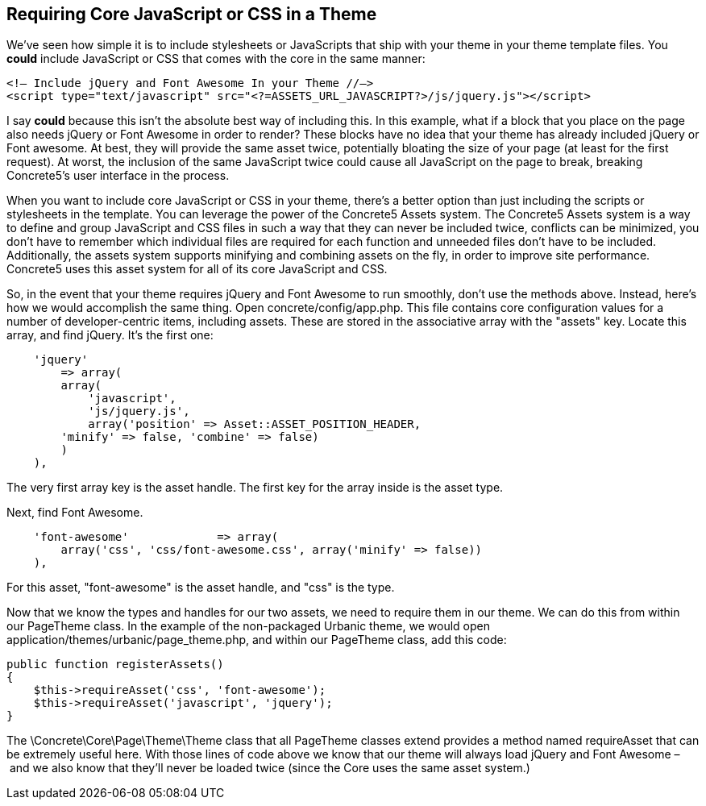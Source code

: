 == Requiring Core JavaScript or CSS in a Theme

We've seen how simple it is to include stylesheets or JavaScripts that ship with your theme in your theme template files. You *could* include JavaScript or CSS that comes with the core in the same manner:

[source,php]
----
<!— Include jQuery and Font Awesome In your Theme //—>
<script type="text/javascript" src="<?=ASSETS_URL_JAVASCRIPT?>/js/jquery.js"></script>
----

I say *could* because this isn't the absolute best way of including this. In this example, what if a block that you place on the page also needs jQuery or Font Awesome in order to render? These blocks have no idea that your theme has already included jQuery or Font awesome. At best, they will provide the same asset twice, potentially bloating the size of your page (at least for the first request). At worst, the inclusion of the same JavaScript twice could cause all JavaScript on the page to break, breaking Concrete5's user interface in the process.

When you want to include core JavaScript or CSS in your theme, there's a better option than just including the scripts or stylesheets in the template. You can leverage the power of the Concrete5 Assets system. The Concrete5 Assets system is a way to define and group JavaScript and CSS files in such a way that they can never be included twice, conflicts can be minimized, you don't have to remember which individual files are required for each function and unneeded files don't have to be included. Additionally, the assets system supports minifying and combining assets on the fly, in order to improve site performance. Concrete5 uses this asset system for all of its core JavaScript and CSS.

So, in the event that your theme requires jQuery and Font Awesome to run smoothly, don't use the methods above. Instead, here's how we would accomplish the same thing. Open concrete/config/app.php. This file contains core configuration values for a number of developer-centric items, including assets. These are stored in the associative array with the "assets" key. Locate this array, and find jQuery. It's the first one:

[source,php]
----
    'jquery'
        => array(
        array(
            'javascript',
            'js/jquery.js',
            array('position' => Asset::ASSET_POSITION_HEADER, 
        'minify' => false, 'combine' => false)
        )
    ),
----

The very first array key is the asset handle. The first key for the array inside is the asset type.

Next, find Font Awesome.

[source,php]
----
    'font-awesome'             => array(
        array('css', 'css/font-awesome.css', array('minify' => false))
    ),
----

For this asset, "font-awesome" is the asset handle, and "css" is the type.

Now that we know the types and handles for our two assets, we need to require them in our theme. We can do this from within our PageTheme class. In the example of the non-packaged Urbanic theme, we would open application/themes/urbanic/page_theme.php, and within our PageTheme class, add this code:

[source,php]
----
public function registerAssets()
{
    $this->requireAsset('css', 'font-awesome');
    $this->requireAsset('javascript', 'jquery');
}
----

The \Concrete\Core\Page\Theme\Theme class that all PageTheme classes extend provides a method named requireAsset that can be extremely useful here. With those lines of code above we know that our theme will always load jQuery and Font Awesome – and we also know that they'll never be loaded twice (since the Core uses the same asset system.)
